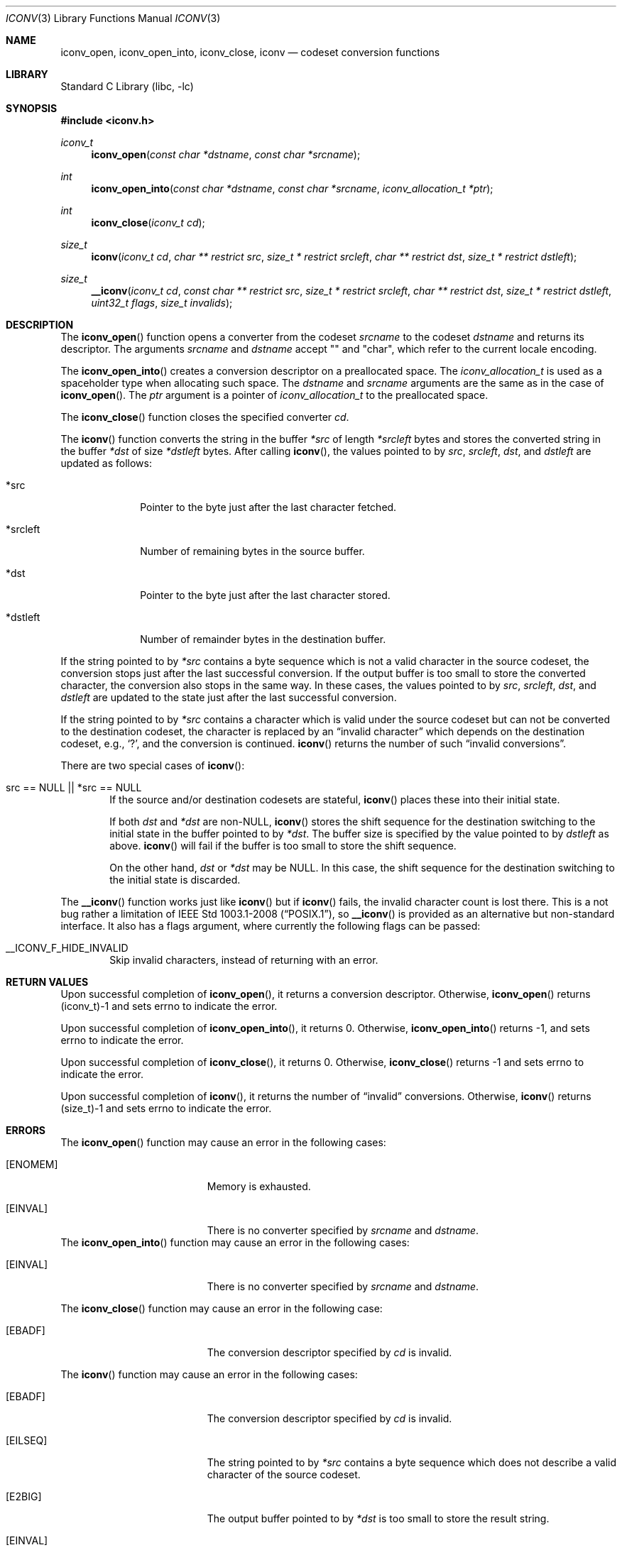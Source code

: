 .\" $FreeBSD$
.\" $NetBSD: iconv.3,v 1.12 2004/08/02 13:38:21 tshiozak Exp $
.\"
.\" Copyright (c) 2003 Citrus Project,
.\" Copyright (c) 2009, 2010 Gabor Kovesdan <gabor@FreeBSD.org>,
.\" All rights reserved.
.\"
.\" Redistribution and use in source and binary forms, with or without
.\" modification, are permitted provided that the following conditions
.\" are met:
.\" 1. Redistributions of source code must retain the above copyright
.\"    notice, this list of conditions and the following disclaimer.
.\" 2. Redistributions in binary form must reproduce the above copyright
.\"    notice, this list of conditions and the following disclaimer in the
.\"    documentation and/or other materials provided with the distribution.
.\"
.\" THIS SOFTWARE IS PROVIDED BY THE AUTHOR AND CONTRIBUTORS ``AS IS'' AND
.\" ANY EXPRESS OR IMPLIED WARRANTIES, INCLUDING, BUT NOT LIMITED TO, THE
.\" IMPLIED WARRANTIES OF MERCHANTABILITY AND FITNESS FOR A PARTICULAR PURPOSE
.\" ARE DISCLAIMED.  IN NO EVENT SHALL THE AUTHOR OR CONTRIBUTORS BE LIABLE
.\" FOR ANY DIRECT, INDIRECT, INCIDENTAL, SPECIAL, EXEMPLARY, OR CONSEQUENTIAL
.\" DAMAGES (INCLUDING, BUT NOT LIMITED TO, PROCUREMENT OF SUBSTITUTE GOODS
.\" OR SERVICES; LOSS OF USE, DATA, OR PROFITS; OR BUSINESS INTERRUPTION)
.\" HOWEVER CAUSED AND ON ANY THEORY OF LIABILITY, WHETHER IN CONTRACT, STRICT
.\" LIABILITY, OR TORT (INCLUDING NEGLIGENCE OR OTHERWISE) ARISING IN ANY WAY
.\" OUT OF THE USE OF THIS SOFTWARE, EVEN IF ADVISED OF THE POSSIBILITY OF
.\" SUCH DAMAGE.
.\"
.Dd August 4, 2014
.Dt ICONV 3
.Os
.Sh NAME
.Nm iconv_open ,
.Nm iconv_open_into ,
.Nm iconv_close ,
.Nm iconv
.Nd codeset conversion functions
.Sh LIBRARY
.Lb libc
.Sh SYNOPSIS
.In iconv.h
.Ft iconv_t
.Fn iconv_open "const char *dstname" "const char *srcname"
.Ft int
.Fn iconv_open_into "const char *dstname" "const char *srcname" "iconv_allocation_t *ptr"
.Ft int
.Fn iconv_close "iconv_t cd"
.Ft size_t
.Fn iconv "iconv_t cd" "char ** restrict src" "size_t * restrict srcleft" "char ** restrict dst" "size_t * restrict dstleft"
.Ft size_t
.Fn __iconv "iconv_t cd" "const char ** restrict src" "size_t * restrict srcleft" "char ** restrict dst" "size_t * restrict dstleft" "uint32_t flags" "size_t invalids"
.Sh DESCRIPTION
The
.Fn iconv_open
function opens a converter from the codeset
.Fa srcname
to the codeset
.Fa dstname
and returns its descriptor.
The arguments
.Fa srcname
and
.Fa dstname
accept "" and "char", which refer to the current locale encoding.
.Pp
The
.Fn iconv_open_into
creates a conversion descriptor on a preallocated space.
The
.Ft iconv_allocation_t
is used as a spaceholder type when allocating such space.
The
.Fa dstname
and
.Fa srcname
arguments are the same as in the case of
.Fn iconv_open .
The
.Fa ptr
argument is a pointer of
.Ft iconv_allocation_t
to the preallocated space.
.Pp
The
.Fn iconv_close
function closes the specified converter
.Fa cd .
.Pp
The
.Fn iconv
function converts the string in the buffer
.Fa *src
of length
.Fa *srcleft
bytes and stores the converted string in the buffer
.Fa *dst
of size
.Fa *dstleft
bytes.
After calling
.Fn iconv ,
the values pointed to by
.Fa src ,
.Fa srcleft ,
.Fa dst ,
and
.Fa dstleft
are updated as follows:
.Bl -tag -width 01234567
.It *src
Pointer to the byte just after the last character fetched.
.It *srcleft
Number of remaining bytes in the source buffer.
.It *dst
Pointer to the byte just after the last character stored.
.It *dstleft
Number of remainder bytes in the destination buffer.
.El
.Pp
If the string pointed to by
.Fa *src
contains a byte sequence which is not a valid character in the source
codeset, the conversion stops just after the last successful conversion.
If the output buffer is too small to store the converted
character, the conversion also stops in the same way.
In these cases, the values pointed to by
.Fa src ,
.Fa srcleft ,
.Fa dst ,
and
.Fa dstleft
are updated to the state just after the last successful conversion.
.Pp
If the string pointed to by
.Fa *src
contains a character which is valid under the source codeset but
can not be converted to the destination codeset,
the character is replaced by an
.Dq invalid character
which depends on the destination codeset, e.g.,
.Sq \&? ,
and the conversion is continued.
.Fn iconv
returns the number of such
.Dq invalid conversions .
.Pp
There are two special cases of
.Fn iconv :
.Bl -tag -width 0123
.It "src == NULL || *src == NULL"
If the source and/or destination codesets are stateful,
.Fn iconv
places these into their initial state.
.Pp
If both
.Fa dst
and
.Fa *dst
are
.No non- Ns Dv NULL ,
.Fn iconv
stores the shift sequence for the destination switching to the initial state
in the buffer pointed to by
.Fa *dst .
The buffer size is specified by the value pointed to by
.Fa dstleft
as above.
.Fn iconv
will fail if the buffer is too small to store the shift sequence.
.Pp
On the other hand,
.Fa dst
or
.Fa *dst
may be
.Dv NULL .
In this case, the shift sequence for the destination switching
to the initial state is discarded.
.Pp
.El
The
.Fn __iconv
function works just like
.Fn iconv
but if
.Fn iconv
fails, the invalid character count is lost there.
This is a not bug rather a limitation of
.St -p1003.1-2008 ,
so
.Fn __iconv
is provided as an alternative but non-standard interface.
It also has a flags argument, where currently the following
flags can be passed:
.Bl -tag -width 0123
.It __ICONV_F_HIDE_INVALID
Skip invalid characters, instead of returning with an error.
.El
.Sh RETURN VALUES
Upon successful completion of
.Fn iconv_open ,
it returns a conversion descriptor.
Otherwise,
.Fn iconv_open
returns (iconv_t)\-1 and sets errno to indicate the error.
.Pp
Upon successful completion of
.Fn iconv_open_into ,
it returns 0.
Otherwise,
.Fn iconv_open_into
returns \-1, and sets errno to indicate the error.
.Pp
Upon successful completion of
.Fn iconv_close ,
it returns 0.
Otherwise,
.Fn iconv_close
returns \-1 and sets errno to indicate the error.
.Pp
Upon successful completion of
.Fn iconv ,
it returns the number of
.Dq invalid
conversions.
Otherwise,
.Fn iconv
returns (size_t)\-1 and sets errno to indicate the error.
.Sh ERRORS
The
.Fn iconv_open
function may cause an error in the following cases:
.Bl -tag -width Er
.It Bq Er ENOMEM
Memory is exhausted.
.It Bq Er EINVAL
There is no converter specified by
.Fa srcname
and
.Fa dstname .
.El
The
.Fn iconv_open_into
function may cause an error in the following cases:
.Bl -tag -width Er
.It Bq Er EINVAL
There is no converter specified by
.Fa srcname
and
.Fa dstname .
.El
.Pp
The
.Fn iconv_close
function may cause an error in the following case:
.Bl -tag -width Er
.It Bq Er EBADF
The conversion descriptor specified by
.Fa cd
is invalid.
.El
.Pp
The
.Fn iconv
function may cause an error in the following cases:
.Bl -tag -width Er
.It Bq Er EBADF
The conversion descriptor specified by
.Fa cd
is invalid.
.It Bq Er EILSEQ
The string pointed to by
.Fa *src
contains a byte sequence which does not describe a valid character of
the source codeset.
.It Bq Er E2BIG
The output buffer pointed to by
.Fa *dst
is too small to store the result string.
.It Bq Er EINVAL
The string pointed to by
.Fa *src
terminates with an incomplete character or shift sequence.
.El
.Sh SEE ALSO
.Xr iconv 1 ,
.Xr __iconv_get_list 3 ,
.Xr iconv_canonicalize 3 ,
.Xr iconvctl 3 ,
.Xr iconvlist 3 ,
.Xr mkcsmapper 1 ,
.Xr mkesdb 1
.Sh STANDARDS
The
.Fn iconv_open ,
.Fn iconv_close ,
and
.Fn iconv
functions conform to
.St -p1003.1-2008 .
.Pp
The
.Fn iconv_open_into
function is a GNU-specific extension and it is not part of any standard,
thus its use may break portability.
The
.Fn __iconv
function is an own extension and it is not part of any standard,
thus its use may break portability.
